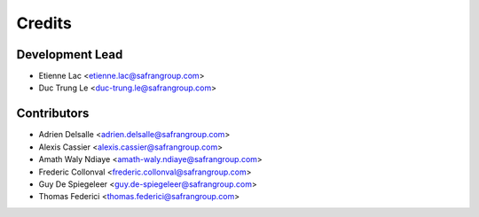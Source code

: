 =======
Credits
=======

Development Lead
----------------

* Etienne Lac <etienne.lac@safrangroup.com>
* Duc Trung Le <duc-trung.le@safrangroup.com>

Contributors
------------

* Adrien Delsalle <adrien.delsalle@safrangroup.com>
* Alexis Cassier <alexis.cassier@safrangroup.com>
* Amath Waly Ndiaye <amath-waly.ndiaye@safrangroup.com>
* Frederic Collonval <frederic.collonval@safrangroup.com>
* Guy De Spiegeleer <guy.de-spiegeleer@safrangroup.com>
* Thomas Federici <thomas.federici@safrangroup.com>
